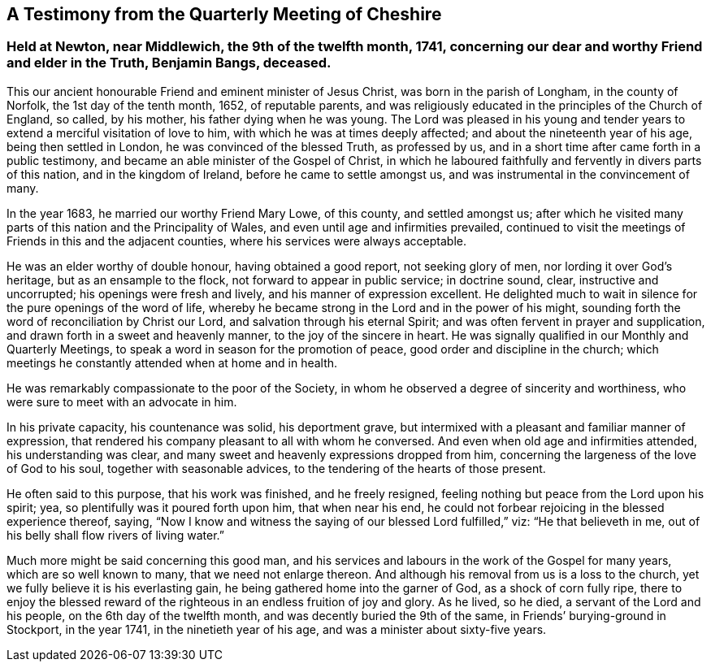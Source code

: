 == A Testimony from the Quarterly Meeting of Cheshire

[.blurb]
=== Held at Newton, near Middlewich, the 9th of the twelfth month, 1741, concerning our dear and worthy Friend and elder in the Truth, Benjamin Bangs, deceased.

This our ancient honourable Friend and eminent minister of Jesus Christ,
was born in the parish of Longham, in the county of Norfolk,
the 1st day of the tenth month, 1652, of reputable parents,
and was religiously educated in the principles of the Church of England, so called,
by his mother, his father dying when he was young.
The Lord was pleased in his young and tender years
to extend a merciful visitation of love to him,
with which he was at times deeply affected; and about the nineteenth year of his age,
being then settled in London, he was convinced of the blessed Truth, as professed by us,
and in a short time after came forth in a public testimony,
and became an able minister of the Gospel of Christ,
in which he laboured faithfully and fervently in divers parts of this nation,
and in the kingdom of Ireland, before he came to settle amongst us,
and was instrumental in the convincement of many.

In the year 1683, he married our worthy Friend Mary Lowe, of this county,
and settled amongst us;
after which he visited many parts of this nation and the Principality of Wales,
and even until age and infirmities prevailed,
continued to visit the meetings of Friends in this and the adjacent counties,
where his services were always acceptable.

He was an elder worthy of double honour, having obtained a good report,
not seeking glory of men, nor lording it over God`'s heritage,
but as an ensample to the flock, not forward to appear in public service;
in doctrine sound, clear, instructive and uncorrupted;
his openings were fresh and lively, and his manner of expression excellent.
He delighted much to wait in silence for the pure openings of the word of life,
whereby he became strong in the Lord and in the power of his might,
sounding forth the word of reconciliation by Christ our Lord,
and salvation through his eternal Spirit;
and was often fervent in prayer and supplication,
and drawn forth in a sweet and heavenly manner, to the joy of the sincere in heart.
He was signally qualified in our Monthly and Quarterly Meetings,
to speak a word in season for the promotion of peace,
good order and discipline in the church;
which meetings he constantly attended when at home and in health.

He was remarkably compassionate to the poor of the Society,
in whom he observed a degree of sincerity and worthiness,
who were sure to meet with an advocate in him.

In his private capacity, his countenance was solid, his deportment grave,
but intermixed with a pleasant and familiar manner of expression,
that rendered his company pleasant to all with whom he conversed.
And even when old age and infirmities attended, his understanding was clear,
and many sweet and heavenly expressions dropped from him,
concerning the largeness of the love of God to his soul,
together with seasonable advices, to the tendering of the hearts of those present.

He often said to this purpose, that his work was finished, and he freely resigned,
feeling nothing but peace from the Lord upon his spirit; yea,
so plentifully was it poured forth upon him, that when near his end,
he could not forbear rejoicing in the blessed experience thereof, saying,
"`Now I know and witness the saying of our blessed Lord fulfilled,`" viz:
"`He that believeth in me, out of his belly shall flow rivers of living water.`"

Much more might be said concerning this good man,
and his services and labours in the work of the Gospel for many years,
which are so well known to many, that we need not enlarge thereon.
And although his removal from us is a loss to the church,
yet we fully believe it is his everlasting gain,
he being gathered home into the garner of God, as a shock of corn fully ripe,
there to enjoy the blessed reward of the righteous
in an endless fruition of joy and glory.
As he lived, so he died, a servant of the Lord and his people,
on the 6th day of the twelfth month, and was decently buried the 9th of the same,
in Friends`' burying-ground in Stockport, in the year 1741,
in the ninetieth year of his age, and was a minister about sixty-five years.
